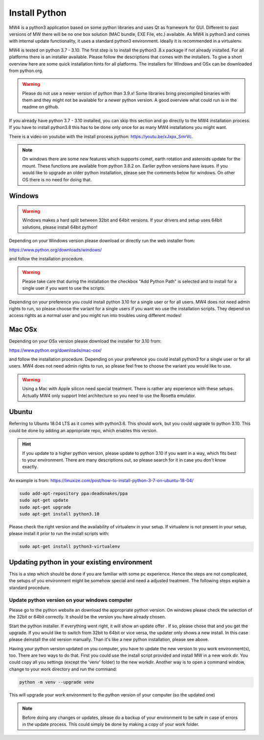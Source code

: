 Install Python
==============
MW4 is a python3 application based on some python libraries and uses Qt as
framework for GUI. Different to past versions of MW there will be no one box
solution (MAC bundle, EXE File, etc.) available. As MW4 is python3 and comes with
internal update functionality, it uses a standard python3 environment. Ideally it
is recommended in a virtualenv.

MW4 is tested on python 3.7 - 3.10. The first step is to install the python3
.8.x package if not already installed. For all platforms there is an installer
available. Please follow the descriptions that comes with the installers. To give
a short overview here are some quick installation hints for all platforms. The
installers for Windows and OSx can be downloaded from python.org.

.. warning::
    Please do not use a newer version of python than 3.9.x! Some libraries bring
    precompiled binaries with them and they might not be available for a newer
    python version. A good overview what could run is in the readme on github.

If you already have python 3.7 - 3.10 installed, you can skip this section
and go directly to the MW4 installation process. If you have to install python3.8
this has to be done only once for as many MW4 installations you might want.

There is a video on youtube with the install process python: https://youtu.be/xJxpx_SmrVc.

.. note::
    On windows there are some new features which supports comet,
    earth rotation and asteroids update for the mount. These functions are
    available from python 3.8.2 on. Earlier python versions have issues. If you
    would like to upgrade an older python installation, please see the comments
    below for windows. On other OS there is no need for doing that.


Windows
-------
.. warning:: Windows makes a hard split between 32bit and 64bit versions. If your
             drivers and setup uses 64bit solutions, please install 64bit python!

Depending on your Windows version please download or directly run the web
installer from:

https://www.python.org/downloads/windows/

and follow the installation procedure.

.. warning::
    Please take care that during the installation the checkbox "Add Python Path"
    is selected and to install for a single user if you want to use the scripts.

.. image:: image/python_win_path.png
    :align: center
    :scale: 71%

Depending on your preference you could install python 3.10 for a single user or for
all users. MW4 does not need admin rights to run, so please choose the variant for
a single users if you want wo use the installation scripts. They depend on access
rights as a normal user and you might run into troubles using different modes!

Mac OSx
-------
Depending on your OSx version please download the installer for 3.10 from:

https://www.python.org/downloads/mac-osx/

and follow the installation procedure. Depending on your preference you could install
python3 for a single user or for all users. MW4 does not need admin rights to run,
so please feel free to choose the variant you would like to use.

.. warning::
    Using a Mac with Apple silicon need special treatment. There is rather any
    experience with these setups. Actually MW4 only support Intel architecture so
    you need to use the Rosetta emulator.

Ubuntu
------
Referring to Ubuntu 18.04 LTS as it comes with python3.6. This should work, but
you could upgrade to python 3.10. This could be done by adding an appropriate
repo, which enables this version.

.. hint::
    If you update to a higher python version, please update to python 3.10 if you
    want in a way, which fits best to your environment. There are many
    descriptions out, so please search for it in case you don't know exactly.

An example is from: https://linuxize.com/post/how-to-install-python-3-7-on-ubuntu-18-04/

.. code-block:: python

    sudo add-apt-repository ppa:deadsnakes/ppa
    sudo apt-get update
    sudo apt-get upgrade
    sudo apt-get install python3.10

Please check the right version and the availability of virtualenv in your setup. If
virtualenv is not present in your setup, please install it prior to run the install
scripts with:

.. code-block:: python

    sudo apt-get install python3-virtualenv



Updating python in your existing environment
--------------------------------------------

This is a step which should be done if you are familiar with some pc experience.
Hence the steps are not complicated, the setups of you environment might be
somehow special and need a adjusted treatment. The following steps explain a
standard procedure.


Update python version on your windows computer
^^^^^^^^^^^^^^^^^^^^^^^^^^^^^^^^^^^^^^^^^^^^^^
Please go to the python website an download the appropriate python version. On
windows please check the selection of the 32bit or 64bit correctly. It should be
the version you have already chosen.

Start the python installer. If everything went right, it will show an update offer
. If so, please chose that and you get the upgrade. If you would like to switch
from 32bit to 64bit or vice versa, the updater only shows a new install. In this
case please deinstall the old version manually. Than it's like a new python
installation, please see above.

Having your python version updated on you computer, you have to update the new
version to you work environment(s), too. There are two ways to do that. First you
could use the install script provided and install MW in a new work dir. You could
copy all you settings (except the 'venv' folder) to the new workdir. Another way
is to open a command window, change to your work directory and run the command:

.. code-block:: python

    python -m venv --upgrade venv

This will upgrade your work environment to the python version of your computer (so
the updated one)

.. note::
    Before doing any changes or updates, please do a backup of your environment to
    be safe in case of errors in the update process. This could simply be done by
    making a copy of your work folder.

